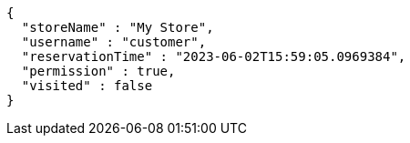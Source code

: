 [source,options="nowrap"]
----
{
  "storeName" : "My Store",
  "username" : "customer",
  "reservationTime" : "2023-06-02T15:59:05.0969384",
  "permission" : true,
  "visited" : false
}
----
